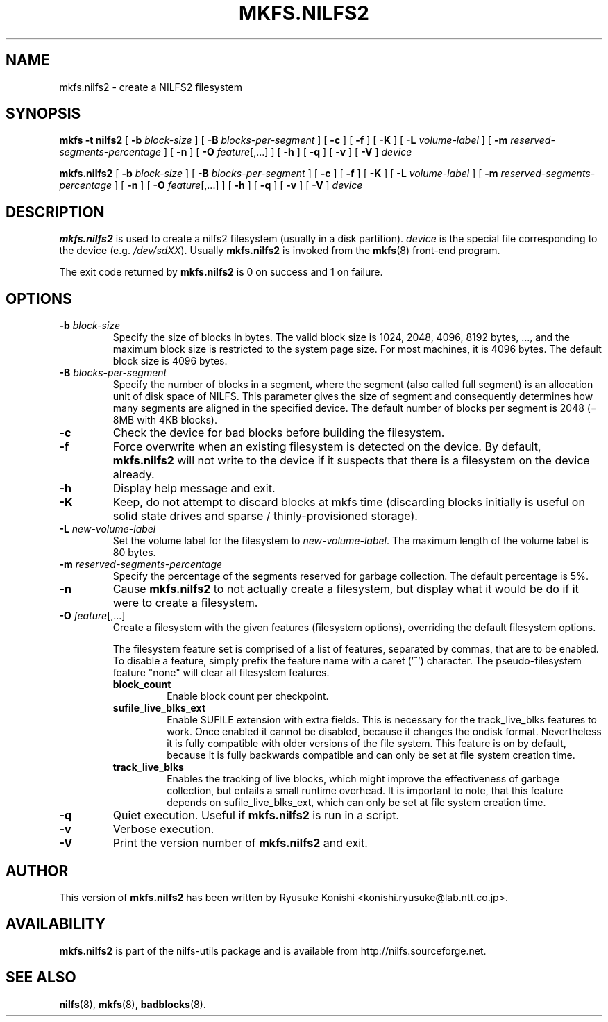 .\"  Copyright (C) 2007-2012 Nippon Telegraph and Telephone Corporation.
.\"  Written by Ryusuke Konishi <konishi.ryusuke@lab.ntt.co.jp>
.\"
.TH MKFS.NILFS2 8 "Apr 2014" "nilfs-utils version 2.2"
.SH NAME
mkfs.nilfs2 \- create a NILFS2 filesystem
.SH SYNOPSIS
.B "mkfs \-t nilfs2"
[
.B \-b
.I block-size
]
[
.B \-B
.I blocks-per-segment
]
[
.B \-c
]
[
.B \-f
]
[
.B \-K
]
[
.B \-L
.I volume-label
]
[
.B \-m
.I reserved-segments-percentage
]
[
.B \-n
]
[
.B \-O
.IR feature [,...]
]
[
.B \-h
]
[
.B \-q
]
[
.B \-v
]
[
.B \-V
]
.I device
.sp
.B mkfs.nilfs2
[
.B \-b
.I block-size
]
[
.B \-B
.I blocks-per-segment
]
[
.B \-c
]
[
.B \-f
]
[
.B \-K
]
[
.B \-L
.I volume-label
]
[
.B \-m
.I reserved-segments-percentage
]
[
.B \-n
]
[
.B \-O
.IR feature [,...]
]
[
.B \-h
]
[
.B \-q
]
[
.B \-v
]
[
.B \-V
]
.I device
.SH DESCRIPTION
.B mkfs.nilfs2
is used to create a nilfs2 filesystem (usually in a disk partition).
\fIdevice\fP is the special file corresponding to the device (e.g.
\fI/dev/sdXX\fP). Usually \fBmkfs.nilfs2\fP is invoked from the
\fBmkfs\fP(8) front-end program.
.PP
The exit code returned by
.B mkfs.nilfs2
is 0 on success and 1 on failure.
.SH OPTIONS
.TP
.BI \-b " block-size"
Specify the size of blocks in bytes.  The valid block size is 1024,
2048, 4096, 8192 bytes, ..., and the maximum block size is restricted
to the system page size.  For most machines, it is 4096 bytes.  The
default block size is 4096 bytes.
.TP
.BI \-B " blocks-per-segment"
Specify the number of blocks in a segment, where the segment (also
called full segment) is an allocation unit of disk space of NILFS.
This parameter gives the size of segment and consequently determines
how many segments are aligned in the specified device.  The default
number of blocks per segment is 2048 (= 8MB with 4KB blocks).
.TP
.B \-c
Check the device for bad blocks before building the filesystem.
.TP
.B \-f
Force overwrite when an existing filesystem is detected on the device.
By default,
.B mkfs.nilfs2
will not write to the device if it suspects  that  there is a filesystem
on the device already.
.TP
.B \-h
Display help message and exit.
.TP
.BI \-K
Keep, do not attempt to discard blocks at mkfs time (discarding blocks
initially is useful on solid state drives and sparse /
thinly-provisioned storage).
.TP
.BI \-L " new-volume-label"
Set the volume label for the filesystem to
.IR new-volume-label\fP.
The maximum length of the volume label is 80 bytes.
.TP
.BI \-m " reserved-segments-percentage"
Specify the percentage of the segments reserved for garbage
collection.  The default percentage is 5%.
.TP
.B \-n
Cause
.B mkfs.nilfs2
to not actually create a filesystem, but display
what it would be do if it were to create a filesystem.
.TP
.B "\-O \fIfeature\fR[,...]"
Create a filesystem with the given features (filesystem options),
overriding the default filesystem options.
.sp
The filesystem feature set is comprised of a list of features, separated
by commas, that are to be enabled.  To disable a feature, simply
prefix the feature name with a caret ('^') character.  The
pseudo-filesystem feature "none" will clear all filesystem features.
.RS
.TP
.B block_count
Enable block count per checkpoint.
.TP
.B sufile_live_blks_ext
Enable SUFILE extension with extra fields. This is necessary for the
track_live_blks features to work. Once enabled it cannot be disabled, because
it changes the ondisk format. Nevertheless it is fully compatible with older
versions of the file system. This feature is on by default, because it is fully
backwards compatible and can only be set at file system creation time.
.TP
.B track_live_blks
Enables the tracking of live blocks, which might improve the effectiveness of
garbage collection, but entails a small runtime overhead. It is important to
note, that this feature depends on sufile_live_blks_ext, which can only be set
at file system creation time.
.RE
.TP
.B \-q
Quiet execution.  Useful if
.B mkfs.nilfs2
is run in a script.
.TP
.B \-v
Verbose execution.
.TP
.B \-V
Print the version number of
.B mkfs.nilfs2
and exit.
.SH AUTHOR
This version of
.B mkfs.nilfs2
has been written by Ryusuke Konishi <konishi.ryusuke@lab.ntt.co.jp>.
.SH AVAILABILITY
.B mkfs.nilfs2
is part of the nilfs-utils package and is available from
http://nilfs.sourceforge.net.
.SH SEE ALSO
.BR nilfs (8),
.BR mkfs (8),
.BR badblocks (8).
